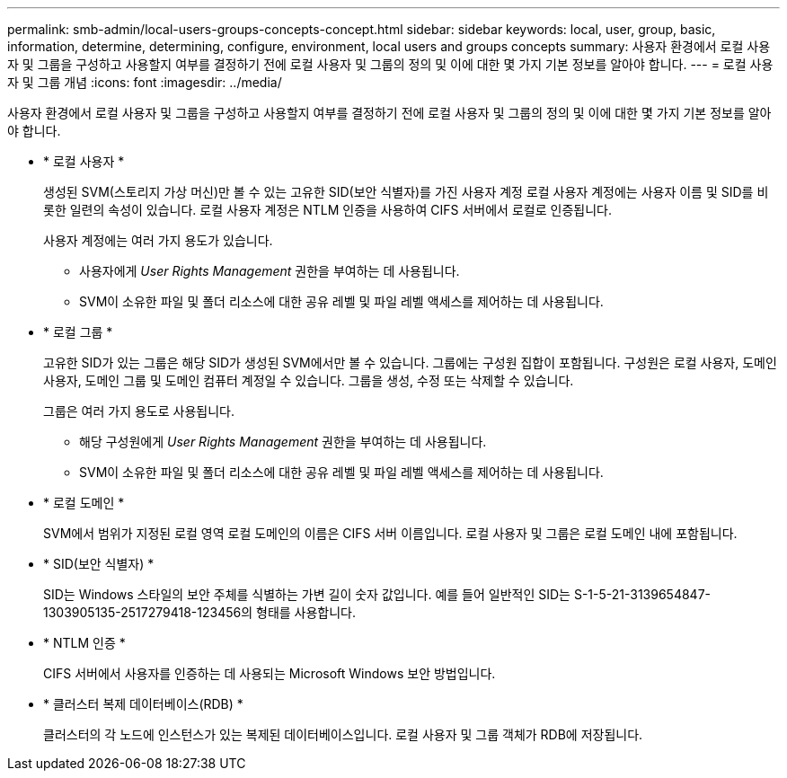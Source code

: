 ---
permalink: smb-admin/local-users-groups-concepts-concept.html 
sidebar: sidebar 
keywords: local, user, group, basic, information, determine, determining, configure, environment, local users and groups concepts 
summary: 사용자 환경에서 로컬 사용자 및 그룹을 구성하고 사용할지 여부를 결정하기 전에 로컬 사용자 및 그룹의 정의 및 이에 대한 몇 가지 기본 정보를 알아야 합니다. 
---
= 로컬 사용자 및 그룹 개념
:icons: font
:imagesdir: ../media/


[role="lead"]
사용자 환경에서 로컬 사용자 및 그룹을 구성하고 사용할지 여부를 결정하기 전에 로컬 사용자 및 그룹의 정의 및 이에 대한 몇 가지 기본 정보를 알아야 합니다.

* * 로컬 사용자 *
+
생성된 SVM(스토리지 가상 머신)만 볼 수 있는 고유한 SID(보안 식별자)를 가진 사용자 계정 로컬 사용자 계정에는 사용자 이름 및 SID를 비롯한 일련의 속성이 있습니다. 로컬 사용자 계정은 NTLM 인증을 사용하여 CIFS 서버에서 로컬로 인증됩니다.

+
사용자 계정에는 여러 가지 용도가 있습니다.

+
** 사용자에게 _User Rights Management_ 권한을 부여하는 데 사용됩니다.
** SVM이 소유한 파일 및 폴더 리소스에 대한 공유 레벨 및 파일 레벨 액세스를 제어하는 데 사용됩니다.


* * 로컬 그룹 *
+
고유한 SID가 있는 그룹은 해당 SID가 생성된 SVM에서만 볼 수 있습니다. 그룹에는 구성원 집합이 포함됩니다. 구성원은 로컬 사용자, 도메인 사용자, 도메인 그룹 및 도메인 컴퓨터 계정일 수 있습니다. 그룹을 생성, 수정 또는 삭제할 수 있습니다.

+
그룹은 여러 가지 용도로 사용됩니다.

+
** 해당 구성원에게 _User Rights Management_ 권한을 부여하는 데 사용됩니다.
** SVM이 소유한 파일 및 폴더 리소스에 대한 공유 레벨 및 파일 레벨 액세스를 제어하는 데 사용됩니다.


* * 로컬 도메인 *
+
SVM에서 범위가 지정된 로컬 영역 로컬 도메인의 이름은 CIFS 서버 이름입니다. 로컬 사용자 및 그룹은 로컬 도메인 내에 포함됩니다.

* * SID(보안 식별자) *
+
SID는 Windows 스타일의 보안 주체를 식별하는 가변 길이 숫자 값입니다. 예를 들어 일반적인 SID는 S-1-5-21-3139654847-1303905135-2517279418-123456의 형태를 사용합니다.

* * NTLM 인증 *
+
CIFS 서버에서 사용자를 인증하는 데 사용되는 Microsoft Windows 보안 방법입니다.

* * 클러스터 복제 데이터베이스(RDB) *
+
클러스터의 각 노드에 인스턴스가 있는 복제된 데이터베이스입니다. 로컬 사용자 및 그룹 객체가 RDB에 저장됩니다.


